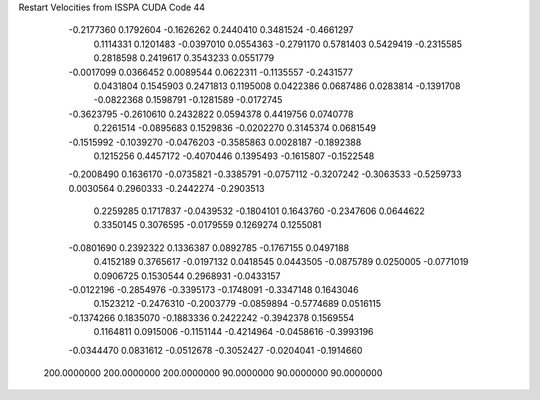 Restart Velocities from ISSPA CUDA Code
44
  -0.2177360   0.1792604  -0.1626262   0.2440410   0.3481524  -0.4661297
   0.1114331   0.1201483  -0.0397010   0.0554363  -0.2791170   0.5781403
   0.5429419  -0.2315585   0.2818598   0.2419617   0.3543233   0.0551779
  -0.0017099   0.0366452   0.0089544   0.0622311  -0.1135557  -0.2431577
   0.0431804   0.1545903   0.2471813   0.1195008   0.0422386   0.0687486
   0.0283814  -0.1391708  -0.0822368   0.1598791  -0.1281589  -0.0172745
  -0.3623795  -0.2610610   0.2432822   0.0594378   0.4419756   0.0740778
   0.2261514  -0.0895683   0.1529836  -0.0202270   0.3145374   0.0681549
  -0.1515992  -0.1039270  -0.0476203  -0.3585863   0.0028187  -0.1892388
   0.1215256   0.4457172  -0.4070446   0.1395493  -0.1615807  -0.1522548
  -0.2008490   0.1636170  -0.0735821  -0.3385791  -0.0757112  -0.3207242
  -0.3063533  -0.5259733   0.0030564   0.2960333  -0.2442274  -0.2903513
   0.2259285   0.1717837  -0.0439532  -0.1804101   0.1643760  -0.2347606
   0.0644622   0.3350145   0.3076595  -0.0179559   0.1269274   0.1255081
  -0.0801690   0.2392322   0.1336387   0.0892785  -0.1767155   0.0497188
   0.4152189   0.3765617  -0.0197132   0.0418545   0.0443505  -0.0875789
   0.0250005  -0.0771019   0.0906725   0.1530544   0.2968931  -0.0433157
  -0.0122196  -0.2854976  -0.3395173  -0.1748091  -0.3347148   0.1643046
   0.1523212  -0.2476310  -0.2003779  -0.0859894  -0.5774689   0.0516115
  -0.1374266   0.1835070  -0.1883336   0.2422242  -0.3942378   0.1569554
   0.1164811   0.0915006  -0.1151144  -0.4214964  -0.0458616  -0.3993196
  -0.0344470   0.0831612  -0.0512678  -0.3052427  -0.0204041  -0.1914660
 200.0000000 200.0000000 200.0000000  90.0000000  90.0000000  90.0000000
